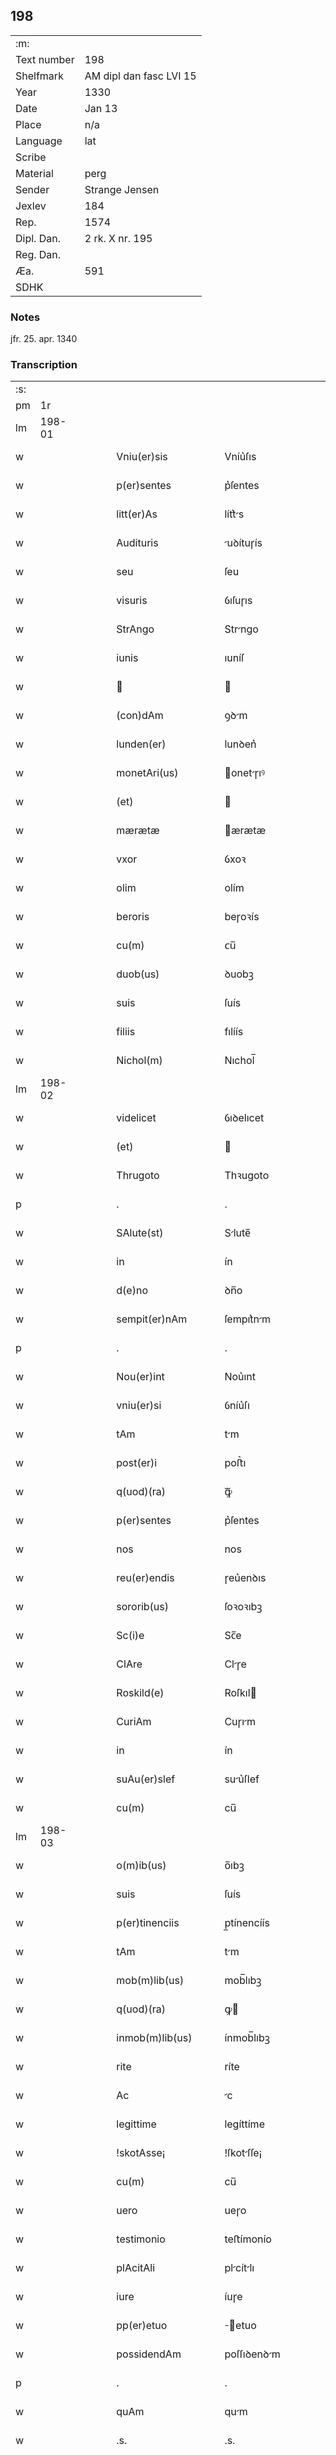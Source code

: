 ** 198
| :m:         |                         |
| Text number | 198                     |
| Shelfmark   | AM dipl dan fasc LVI 15 |
| Year        | 1330                    |
| Date        | Jan 13                  |
| Place       | n/a                     |
| Language    | lat                     |
| Scribe      |                         |
| Material    | perg                    |
| Sender      | Strange Jensen          |
| Jexlev      | 184                     |
| Rep.        | 1574                    |
| Dipl. Dan.  | 2 rk. X nr. 195         |
| Reg. Dan.   |                         |
| Æa.         | 591                     |
| SDHK        |                         |

*** Notes
jfr. 25. apr. 1340

*** Transcription
| :s: |        |   |   |   |   |                    |              |   |   |   |   |     |   |   |   |        |
| pm  |     1r |   |   |   |   |                    |              |   |   |   |   |     |   |   |   |        |
| lm  | 198-01 |   |   |   |   |                    |              |   |   |   |   |     |   |   |   |        |
| w   |        |   |   |   |   | Vniu(er)sis        | Vníu͛ſıs      |   |   |   |   | lat |   |   |   | 198-01 |
| w   |        |   |   |   |   | p(er)sentes        | p͛ſentes      |   |   |   |   | lat |   |   |   | 198-01 |
| w   |        |   |   |   |   | litt(er)As         | lítt͛s       |   |   |   |   | lat |   |   |   | 198-01 |
| w   |        |   |   |   |   | Audituris          | uꝺítuɼís    |   |   |   |   | lat |   |   |   | 198-01 |
| w   |        |   |   |   |   | seu                | ſeu          |   |   |   |   | lat |   |   |   | 198-01 |
| w   |        |   |   |   |   | visuris            | ỽıſuɼıs      |   |   |   |   | lat |   |   |   | 198-01 |
| w   |        |   |   |   |   | StrAngo            | Strngo      |   |   |   |   | lat |   |   |   | 198-01 |
| w   |        |   |   |   |   | iunis              | ıuníſ        |   |   |   |   | lat |   |   |   | 198-01 |
| w   |        |   |   |   |   |                   |             |   |   |   |   | lat |   |   |   | 198-01 |
| w   |        |   |   |   |   | (con)dAm           | ꝯꝺm         |   |   |   |   | lat |   |   |   | 198-01 |
| w   |        |   |   |   |   | lunden(er)         | lunꝺen͛       |   |   |   |   | lat |   |   |   | 198-01 |
| w   |        |   |   |   |   | monetAri(us)       | onetɼıꝰ    |   |   |   |   | lat |   |   |   | 198-01 |
| w   |        |   |   |   |   | (et)               |             |   |   |   |   | lat |   |   |   | 198-01 |
| w   |        |   |   |   |   | mærætæ             | ærætæ       |   |   |   |   | lat |   |   |   | 198-01 |
| w   |        |   |   |   |   | vxor               | ỽxoꝛ         |   |   |   |   | lat |   |   |   | 198-01 |
| w   |        |   |   |   |   | olim               | olím         |   |   |   |   | lat |   |   |   | 198-01 |
| w   |        |   |   |   |   | beroris            | beɼoꝛís      |   |   |   |   | lat |   |   |   | 198-01 |
| w   |        |   |   |   |   | cu(m)              | ᴄu̅           |   |   |   |   | lat |   |   |   | 198-01 |
| w   |        |   |   |   |   | duob(us)           | ꝺuobꝫ        |   |   |   |   | lat |   |   |   | 198-01 |
| w   |        |   |   |   |   | suis               | ſuís         |   |   |   |   | lat |   |   |   | 198-01 |
| w   |        |   |   |   |   | filiis             | fılíís       |   |   |   |   | lat |   |   |   | 198-01 |
| w   |        |   |   |   |   | Nichol(m)          | Nıchol̅       |   |   |   |   | lat |   |   |   | 198-01 |
| lm  | 198-02 |   |   |   |   |                    |              |   |   |   |   |     |   |   |   |        |
| w   |        |   |   |   |   | videlicet          | ỽıꝺelıcet    |   |   |   |   | lat |   |   |   | 198-02 |
| w   |        |   |   |   |   | (et)               |             |   |   |   |   | lat |   |   |   | 198-02 |
| w   |        |   |   |   |   | Thrugoto           | Thꝛugoto     |   |   |   |   | lat |   |   |   | 198-02 |
| p   |        |   |   |   |   | .                  | .            |   |   |   |   | lat |   |   |   | 198-02 |
| w   |        |   |   |   |   | SAlute(st)         | Slute̅       |   |   |   |   | lat |   |   |   | 198-02 |
| w   |        |   |   |   |   | in                 | ín           |   |   |   |   | lat |   |   |   | 198-02 |
| w   |        |   |   |   |   | d(e)no             | ꝺn̅o          |   |   |   |   | lat |   |   |   | 198-02 |
| w   |        |   |   |   |   | sempit(er)nAm      | ſempıt͛nm    |   |   |   |   | lat |   |   |   | 198-02 |
| p   |        |   |   |   |   | .                  | .            |   |   |   |   | lat |   |   |   | 198-02 |
| w   |        |   |   |   |   | Nou(er)int         | Nou͛ınt       |   |   |   |   | lat |   |   |   | 198-02 |
| w   |        |   |   |   |   | vniu(er)si         | ỽníu͛ſı       |   |   |   |   | lat |   |   |   | 198-02 |
| w   |        |   |   |   |   | tAm                | tm          |   |   |   |   | lat |   |   |   | 198-02 |
| w   |        |   |   |   |   | post(er)i          | poﬅ͛ı         |   |   |   |   | lat |   |   |   | 198-02 |
| w   |        |   |   |   |   | q(uod)(ra)         | ꝙᷓ            |   |   |   |   | lat |   |   |   | 198-02 |
| w   |        |   |   |   |   | p(er)sentes        | p͛ſentes      |   |   |   |   | lat |   |   |   | 198-02 |
| w   |        |   |   |   |   | nos                | nos          |   |   |   |   | lat |   |   |   | 198-02 |
| w   |        |   |   |   |   | reu(er)endis       | ɼeu͛enꝺıs     |   |   |   |   | lat |   |   |   | 198-02 |
| w   |        |   |   |   |   | sororib(us)        | ſoꝛoꝛıbꝫ     |   |   |   |   | lat |   |   |   | 198-02 |
| w   |        |   |   |   |   | Sc(i)e             | Sc̅e          |   |   |   |   | lat |   |   |   | 198-02 |
| w   |        |   |   |   |   | ClAre              | Clɼe        |   |   |   |   | lat |   |   |   | 198-02 |
| w   |        |   |   |   |   | Roskild(e)         | Roſkıl      |   |   |   |   | lat |   |   |   | 198-02 |
| w   |        |   |   |   |   | CuriAm             | Cuɼım       |   |   |   |   | lat |   |   |   | 198-02 |
| w   |        |   |   |   |   | in                 | ín           |   |   |   |   | lat |   |   |   | 198-02 |
| w   |        |   |   |   |   | suAu(er)slef       | suu͛ſlef     |   |   |   |   | lat |   |   |   | 198-02 |
| w   |        |   |   |   |   | cu(m)              | cu̅           |   |   |   |   | lat |   |   |   | 198-02 |
| lm  | 198-03 |   |   |   |   |                    |              |   |   |   |   |     |   |   |   |        |
| w   |        |   |   |   |   | o(m)ib(us)         | o̅ıbꝫ         |   |   |   |   | lat |   |   |   | 198-03 |
| w   |        |   |   |   |   | suis               | ſuís         |   |   |   |   | lat |   |   |   | 198-03 |
| w   |        |   |   |   |   | p(er)tinenciis     | p̲tínencíís   |   |   |   |   | lat |   |   |   | 198-03 |
| w   |        |   |   |   |   | tAm                | tm          |   |   |   |   | lat |   |   |   | 198-03 |
| w   |        |   |   |   |   | mob(m)lib(us)      | mob̅lıbꝫ      |   |   |   |   | lat |   |   |   | 198-03 |
| w   |        |   |   |   |   | q(uod)(ra)         | ꝙ           |   |   |   |   | lat |   |   |   | 198-03 |
| w   |        |   |   |   |   | inmob(m)lib(us)    | ínmob̅lıbꝫ    |   |   |   |   | lat |   |   |   | 198-03 |
| w   |        |   |   |   |   | rite               | ríte         |   |   |   |   | lat |   |   |   | 198-03 |
| w   |        |   |   |   |   | Ac                 | c           |   |   |   |   | lat |   |   |   | 198-03 |
| w   |        |   |   |   |   | legittime          | legíttíme    |   |   |   |   | lat |   |   |   | 198-03 |
| w   |        |   |   |   |   | !skotAsse¡         | !ſkotſſe¡   |   |   |   |   | lat |   |   |   | 198-03 |
| w   |        |   |   |   |   | cu(m)              | cu̅           |   |   |   |   | lat |   |   |   | 198-03 |
| w   |        |   |   |   |   | uero               | ueɼo         |   |   |   |   | lat |   |   |   | 198-03 |
| w   |        |   |   |   |   | testimonio         | teﬅímonío    |   |   |   |   | lat |   |   |   | 198-03 |
| w   |        |   |   |   |   | plAcitAli          | plcítlı    |   |   |   |   | lat |   |   |   | 198-03 |
| w   |        |   |   |   |   | iure               | íuɼe         |   |   |   |   | lat |   |   |   | 198-03 |
| w   |        |   |   |   |   | pp(er)etuo         | ̲etuo        |   |   |   |   | lat |   |   |   | 198-03 |
| w   |        |   |   |   |   | possidendAm        | poſſıꝺenꝺm  |   |   |   |   | lat |   |   |   | 198-03 |
| p   |        |   |   |   |   | .                  | .            |   |   |   |   | lat |   |   |   | 198-03 |
| w   |        |   |   |   |   | quAm               | qum         |   |   |   |   | lat |   |   |   | 198-03 |
| w   |        |   |   |   |   | .s.                | .s.          |   |   |   |   | lat |   |   |   | 198-03 |
| w   |        |   |   |   |   | curiA(m)           | cuɼı̅        |   |   |   |   | lat |   |   |   | 198-03 |
| w   |        |   |   |   |   | dilectus           | ꝺıleuſ      |   |   |   |   | lat |   |   |   | 198-03 |
| w   |        |   |   |   |   | nr(m)              | nɼ̅           |   |   |   |   | lat |   |   |   | 198-03 |
| lm  | 198-04 |   |   |   |   |                    |              |   |   |   |   |     |   |   |   |        |
| w   |        |   |   |   |   | (con)sAnguineus    | ꝯſnguíneus  |   |   |   |   | lat |   |   |   | 198-04 |
| w   |        |   |   |   |   | d(omi)n(u)s        | ꝺn̅s          |   |   |   |   | lat |   |   |   | 198-04 |
| w   |        |   |   |   |   | Joh(m)es           | Joh̅es        |   |   |   |   | lat |   |   |   | 198-04 |
| w   |        |   |   |   |   | vlsthorp           | ỽlﬅhoꝛp      |   |   |   |   | lat |   |   |   | 198-04 |
| w   |        |   |   |   |   | cAnonic(us)        | cnonícꝰ     |   |   |   |   | lat |   |   |   | 198-04 |
| w   |        |   |   |   |   | Roskilden(er)      | Roſkılꝺen͛    |   |   |   |   | lat |   |   |   | 198-04 |
| w   |        |   |   |   |   | in                 | ín           |   |   |   |   | lat |   |   |   | 198-04 |
| w   |        |   |   |   |   | sue                | sue          |   |   |   |   | lat |   |   |   | 198-04 |
| w   |        |   |   |   |   | remediu(m)         | ɼemeꝺıu̅      |   |   |   |   | lat |   |   |   | 198-04 |
| w   |        |   |   |   |   | Anime              | níme        |   |   |   |   | lat |   |   |   | 198-04 |
| w   |        |   |   |   |   | p(er)missis        | p͛mıſſıs      |   |   |   |   | lat |   |   |   | 198-04 |
| w   |        |   |   |   |   | sororib(us)        | soꝛoꝛıbꝫ     |   |   |   |   | lat |   |   |   | 198-04 |
| w   |        |   |   |   |   | in                 | ín           |   |   |   |   | lat |   |   |   | 198-04 |
| w   |        |   |   |   |   | suo                | ſuo          |   |   |   |   | lat |   |   |   | 198-04 |
| w   |        |   |   |   |   | legAuerAt          | legueɼt    |   |   |   |   | lat |   |   |   | 198-04 |
| w   |        |   |   |   |   | testAmento         | teﬅmento    |   |   |   |   | lat |   |   |   | 198-04 |
| p   |        |   |   |   |   | .                  | .            |   |   |   |   | lat |   |   |   | 198-04 |
| w   |        |   |   |   |   | quAm               | qum         |   |   |   |   | lat |   |   |   | 198-04 |
| w   |        |   |   |   |   | legAc(i)oem        | legc̅oem     |   |   |   |   | lat |   |   |   | 198-04 |
| w   |        |   |   |   |   | rAtificAmus        | rtıfícmus  |   |   |   |   | lat |   |   |   | 198-04 |
| lm  | 198-05 |   |   |   |   |                    |              |   |   |   |   |     |   |   |   |        |
| w   |        |   |   |   |   | (et)               |             |   |   |   |   | lat |   |   |   | 198-05 |
| w   |        |   |   |   |   | (con)firmAmus      | ꝯfírmmus    |   |   |   |   | lat |   |   |   | 198-05 |
| w   |        |   |   |   |   | liberAlr(m)        | lıberlr̅     |   |   |   |   | lat |   |   |   | 198-05 |
| w   |        |   |   |   |   | p(er)              | p̲            |   |   |   |   | lat |   |   |   | 198-05 |
| w   |        |   |   |   |   | p(er)sentes        | p͛ſentes      |   |   |   |   | lat |   |   |   | 198-05 |
| p   |        |   |   |   |   | .                  | .            |   |   |   |   | lat |   |   |   | 198-05 |
| w   |        |   |   |   |   | Tali               | Talı         |   |   |   |   | lat |   |   |   | 198-05 |
| w   |        |   |   |   |   | videlicet          | ỽıꝺelıcet    |   |   |   |   | lat |   |   |   | 198-05 |
| w   |        |   |   |   |   | int(er)positA      | ínt͛poſít    |   |   |   |   | lat |   |   |   | 198-05 |
| w   |        |   |   |   |   | (con)dicione       | ꝯꝺícíone     |   |   |   |   | lat |   |   |   | 198-05 |
| w   |        |   |   |   |   | vt                 | ỽt           |   |   |   |   | lat |   |   |   | 198-05 |
| w   |        |   |   |   |   | suu(m)             | ſuu̅          |   |   |   |   | lat |   |   |   | 198-05 |
| w   |        |   |   |   |   | fAciAnt            | fcınt      |   |   |   |   | lat |   |   |   | 198-05 |
| w   |        |   |   |   |   | Anniu(er)sAriu(m)  | nníu͛ſrıu̅   |   |   |   |   | lat |   |   |   | 198-05 |
| w   |        |   |   |   |   | sollempnit(er)     | ſollempnít͛   |   |   |   |   | lat |   |   |   | 198-05 |
| w   |        |   |   |   |   | AnnuAtim           | nnutím     |   |   |   |   | lat |   |   |   | 198-05 |
| p   |        |   |   |   |   | .                  | .            |   |   |   |   | lat |   |   |   | 198-05 |
| w   |        |   |   |   |   | (con)f(er)endo     | ꝯf͛enꝺo       |   |   |   |   | lat |   |   |   | 198-05 |
| w   |        |   |   |   |   | fr(m)ib(us)        | fɼ̅ıbꝫ        |   |   |   |   | lat |   |   |   | 198-05 |
| w   |        |   |   |   |   | minorib(us)        | ínoꝛıbꝫ     |   |   |   |   | lat |   |   |   | 198-05 |
| w   |        |   |   |   |   | Roskildis          | Roſkılꝺıs    |   |   |   |   | lat |   |   |   | 198-05 |
| lm  | 198-06 |   |   |   |   |                    |              |   |   |   |   |     |   |   |   |        |
| w   |        |   |   |   |   | duAs               | ꝺus         |   |   |   |   | lat |   |   |   | 198-06 |
| w   |        |   |   |   |   | mArcAs             | mrcs       |   |   |   |   | lat |   |   |   | 198-06 |
| w   |        |   |   |   |   | cupreor(um)        | cupꝛeoꝝ      |   |   |   |   | lat |   |   |   | 198-06 |
| w   |        |   |   |   |   | quolibet           | quolıbet     |   |   |   |   | lat |   |   |   | 198-06 |
| w   |        |   |   |   |   | suo                | ſuo          |   |   |   |   | lat |   |   |   | 198-06 |
| w   |        |   |   |   |   | Anniu(er)sArio     | nníu͛ſɼío   |   |   |   |   | lat |   |   |   | 198-06 |
| w   |        |   |   |   |   | vt                 | ỽt           |   |   |   |   | lat |   |   |   | 198-06 |
| w   |        |   |   |   |   | (et)               |             |   |   |   |   | lat |   |   |   | 198-06 |
| w   |        |   |   |   |   | ip(m)i             | ıp̅ı          |   |   |   |   | lat |   |   |   | 198-06 |
| w   |        |   |   |   |   | suu(m)             | ſuu̅          |   |   |   |   | lat |   |   |   | 198-06 |
| w   |        |   |   |   |   | celebrent          | celebꝛent    |   |   |   |   | lat |   |   |   | 198-06 |
| w   |        |   |   |   |   | Anniu(er)sAriu(m)  | nníu͛ſɼıu̅   |   |   |   |   | lat |   |   |   | 198-06 |
| p   |        |   |   |   |   | .                  | .            |   |   |   |   | lat |   |   |   | 198-06 |
| w   |        |   |   |   |   | Et                 | t           |   |   |   |   | lat |   |   |   | 198-06 |
| w   |        |   |   |   |   | mendicis           | menꝺícís     |   |   |   |   | lat |   |   |   | 198-06 |
| w   |        |   |   |   |   | pAup(er)ib(us)     | pup̲ıbꝫ      |   |   |   |   | lat |   |   |   | 198-06 |
| w   |        |   |   |   |   | vnAm               | ỽnm         |   |   |   |   | lat |   |   |   | 198-06 |
| w   |        |   |   |   |   | mArcAm             | mɼcm       |   |   |   |   | lat |   |   |   | 198-06 |
| w   |        |   |   |   |   | d(e).              | .           |   |   |   |   | lat |   |   |   | 198-06 |
| w   |        |   |   |   |   | distribuendAm      | ꝺıﬅrıbuenꝺm |   |   |   |   | lat |   |   |   | 198-06 |
| w   |        |   |   |   |   | int(er)            | ínt͛          |   |   |   |   | lat |   |   |   | 198-06 |
| w   |        |   |   |   |   | ip(m)os            | ıp̅os         |   |   |   |   | lat |   |   |   | 198-06 |
| p   |        |   |   |   |   | .                  | .            |   |   |   |   | lat |   |   |   | 198-06 |
| w   |        |   |   |   |   | Ne                 | Ne           |   |   |   |   | lat |   |   |   | 198-06 |
| lm  | 198-07 |   |   |   |   |                    |              |   |   |   |   |     |   |   |   |        |
| w   |        |   |   |   |   | igitur             | ígítuɼ       |   |   |   |   | lat |   |   |   | 198-07 |
| w   |        |   |   |   |   | d(i)c(t)is         | ꝺc̅ıs         |   |   |   |   | lat |   |   |   | 198-07 |
| w   |        |   |   |   |   | Sororib(us)        | Soꝛoꝛıbꝫ     |   |   |   |   | lat |   |   |   | 198-07 |
| w   |        |   |   |   |   | AliquA             | lıqu       |   |   |   |   | lat |   |   |   | 198-07 |
| w   |        |   |   |   |   | cAlu(m)pniA        | clu̅pní     |   |   |   |   | lat |   |   |   | 198-07 |
| w   |        |   |   |   |   | u(e)l              | ul̅           |   |   |   |   | lat |   |   |   | 198-07 |
| w   |        |   |   |   |   | grAuAmen           | grumen     |   |   |   |   | lat |   |   |   | 198-07 |
| w   |        |   |   |   |   | de                 | ꝺe           |   |   |   |   | lat |   |   |   | 198-07 |
| w   |        |   |   |   |   | p(er)missis        | p͛mıſſıs      |   |   |   |   | lat |   |   |   | 198-07 |
| w   |        |   |   |   |   | q(uod)             | ꝙ            |   |   |   |   | lat |   |   |   | 198-07 |
| w   |        |   |   |   |   | Absit              | bſıt        |   |   |   |   | lat |   |   |   | 198-07 |
| w   |        |   |   |   |   | in                 | ín           |   |   |   |   | lat |   |   |   | 198-07 |
| w   |        |   |   |   |   | poster(um)         | poﬅeꝝ        |   |   |   |   | lat |   |   |   | 198-07 |
| w   |        |   |   |   |   | gen(er)etur        | gen͛etuɼ      |   |   |   |   | lat |   |   |   | 198-07 |
| p   |        |   |   |   |   | /                  | /            |   |   |   |   | lat |   |   |   | 198-07 |
| w   |        |   |   |   |   | ip(m)As            | ıp̅s         |   |   |   |   | lat |   |   |   | 198-07 |
| w   |        |   |   |   |   | eximimus           | exímímus     |   |   |   |   | lat |   |   |   | 198-07 |
| w   |        |   |   |   |   | Ab                 | b           |   |   |   |   | lat |   |   |   | 198-07 |
| w   |        |   |   |   |   | omnib(us)          | omníbꝫ       |   |   |   |   | lat |   |   |   | 198-07 |
| w   |        |   |   |   |   | inpetic(i)oib(us)  | ínpetıc̅oıbꝫ  |   |   |   |   | lat |   |   |   | 198-07 |
| w   |        |   |   |   |   | (et)               |             |   |   |   |   | lat |   |   |   | 198-07 |
| w   |        |   |   |   |   | molestAc(i)oib(us) | moleﬅc̅oıbꝫ  |   |   |   |   | lat |   |   |   | 198-07 |
| w   |        |   |   |   |   | h(er)edum          | h͛eꝺum        |   |   |   |   | lat |   |   |   | 198-07 |
| w   |        |   |   |   |   | n(ost)ror(um)      | nɼ̅oꝝ         |   |   |   |   | lat |   |   |   | 198-07 |
| lm  | 198-08 |   |   |   |   |                    |              |   |   |   |   |     |   |   |   |        |
| w   |        |   |   |   |   | seu                | ſeu          |   |   |   |   | lat |   |   |   | 198-08 |
| w   |        |   |   |   |   | Alior(um)          | lıoꝝ        |   |   |   |   | lat |   |   |   | 198-08 |
| w   |        |   |   |   |   | quor(um)cu(m)q(ue) | quoꝝcu̅qꝫ     |   |   |   |   | lat |   |   |   | 198-08 |
| w   |        |   |   |   |   | rAcione            | ɼcıone      |   |   |   |   | lat |   |   |   | 198-08 |
| w   |        |   |   |   |   | p(er)fAte          | p͛fte        |   |   |   |   | lat |   |   |   | 198-08 |
| w   |        |   |   |   |   | curie              | cuɼıe        |   |   |   |   | lat |   |   |   | 198-08 |
| w   |        |   |   |   |   | cu(m)              | cu̅           |   |   |   |   | lat |   |   |   | 198-08 |
| w   |        |   |   |   |   | suis               | ſuıs         |   |   |   |   | lat |   |   |   | 198-08 |
| w   |        |   |   |   |   | p(er)tinenciis     | p̲tínencíís   |   |   |   |   | lat |   |   |   | 198-08 |
| w   |        |   |   |   |   | legAte             | legte       |   |   |   |   | lat |   |   |   | 198-08 |
| w   |        |   |   |   |   | Sororib(us)        | Soꝛoꝛıbꝫ     |   |   |   |   | lat |   |   |   | 198-08 |
| w   |        |   |   |   |   | libere             | lıbere       |   |   |   |   | lat |   |   |   | 198-08 |
| p   |        |   |   |   |   | .                  | .            |   |   |   |   | lat |   |   |   | 198-08 |
| w   |        |   |   |   |   | (et)               |             |   |   |   |   | lat |   |   |   | 198-08 |
| w   |        |   |   |   |   | scotAte            | ſcotte      |   |   |   |   | lat |   |   |   | 198-08 |
| w   |        |   |   |   |   | legittime          | legíttíme    |   |   |   |   | lat |   |   |   | 198-08 |
| w   |        |   |   |   |   | p(er)              | p̲            |   |   |   |   | lat |   |   |   | 198-08 |
| w   |        |   |   |   |   | p(er)sentes        | p͛ſentes      |   |   |   |   | lat |   |   |   | 198-08 |
| w   |        |   |   |   |   | in                 | ın           |   |   |   |   | lat |   |   |   | 198-08 |
| w   |        |   |   |   |   | cui(us)            | cuıꝰ         |   |   |   |   | lat |   |   |   | 198-08 |
| w   |        |   |   |   |   | rei                | ɼeı          |   |   |   |   | lat |   |   |   | 198-08 |
| w   |        |   |   |   |   | euidenciA(m)       | euıꝺencı̅    |   |   |   |   | lat |   |   |   | 198-08 |
| w   |        |   |   |   |   | sigillA            | sıgıll      |   |   |   |   | lat |   |   |   | 198-08 |
| w   |        |   |   |   |   | nr(m)A             | nɼ̅          |   |   |   |   | lat |   |   |   | 198-08 |
| w   |        |   |   |   |   | vnA                | ỽn          |   |   |   |   | lat |   |   |   | 198-08 |
| w   |        |   |   |   |   | cu(m)              | cu̅           |   |   |   |   | lat |   |   |   | 198-08 |
| lm  | 198-09 |   |   |   |   |                    |              |   |   |   |   |     |   |   |   |        |
| w   |        |   |   |   |   | sigillis           | ſıgıllıs     |   |   |   |   | lat |   |   |   | 198-09 |
| w   |        |   |   |   |   | venerAbl(m)ium     | ỽeneɼbl̅ıum  |   |   |   |   | lat |   |   |   | 198-09 |
| w   |        |   |   |   |   | viror(um)          | ỽíɼoꝝ        |   |   |   |   | lat |   |   |   | 198-09 |
| p   |        |   |   |   |   | .                  | .            |   |   |   |   | lat |   |   |   | 198-09 |
| w   |        |   |   |   |   | (et)               |             |   |   |   |   | lat |   |   |   | 198-09 |
| w   |        |   |   |   |   | d(e)nor(um)        | ꝺn̅oꝝ         |   |   |   |   | lat |   |   |   | 198-09 |
| w   |        |   |   |   |   | bondonis           | bonꝺonís     |   |   |   |   | lat |   |   |   | 198-09 |
| w   |        |   |   |   |   | decAni             | ꝺecní       |   |   |   |   | lat |   |   |   | 198-09 |
| p   |        |   |   |   |   | .                  | .            |   |   |   |   | lat |   |   |   | 198-09 |
| w   |        |   |   |   |   | Et                 | t           |   |   |   |   | lat |   |   |   | 198-09 |
| w   |        |   |   |   |   | Skyelm             | Skyelm       |   |   |   |   | lat |   |   |   | 198-09 |
| w   |        |   |   |   |   | pp(er)ositi        | ͛oſítí       |   |   |   |   | lat |   |   |   | 198-09 |
| p   |        |   |   |   |   | .                  | .            |   |   |   |   | lat |   |   |   | 198-09 |
| w   |        |   |   |   |   | Ac                 | c           |   |   |   |   | lat |   |   |   | 198-09 |
| w   |        |   |   |   |   | petri              | petɼí        |   |   |   |   | lat |   |   |   | 198-09 |
| w   |        |   |   |   |   | ArchidyAconi       | rchıꝺyconí |   |   |   |   | lat |   |   |   | 198-09 |
| w   |        |   |   |   |   | cAnonicor(um)      | cnonícoꝝ    |   |   |   |   | lat |   |   |   | 198-09 |
| w   |        |   |   |   |   | Roskilden(er)      | Roſkılꝺen͛    |   |   |   |   | lat |   |   |   | 198-09 |
| w   |        |   |   |   |   | p(er)sentib(us)    | p͛ſentıbꝫ     |   |   |   |   | lat |   |   |   | 198-09 |
| w   |        |   |   |   |   | su(m)t             | ſu̅t          |   |   |   |   | lat |   |   |   | 198-09 |
| w   |        |   |   |   |   | AppensA            | enſ       |   |   |   |   | lat |   |   |   | 198-09 |
| p   |        |   |   |   |   | .                  | .            |   |   |   |   | lat |   |   |   | 198-09 |
| w   |        |   |   |   |   | DAtum              | Dtum        |   |   |   |   | lat |   |   |   | 198-09 |
| w   |        |   |   |   |   | Anno               | nno         |   |   |   |   | lat |   |   |   | 198-09 |
| lm  | 198-10 |   |   |   |   |                    |              |   |   |   |   |     |   |   |   |        |
| w   |        |   |   |   |   | domini             | ꝺomíní       |   |   |   |   | lat |   |   |   | 198-10 |
| w   |        |   |   |   |   | millesimo          | ılleſímo    |   |   |   |   | lat |   |   |   | 198-10 |
| p   |        |   |   |   |   | .                  | .            |   |   |   |   | lat |   |   |   | 198-10 |
| w   |        |   |   |   |   | Trecentesimo       | Trecenteſímo |   |   |   |   | lat |   |   |   | 198-10 |
| p   |        |   |   |   |   | .                  | .            |   |   |   |   | lat |   |   |   | 198-10 |
| w   |        |   |   |   |   | Tricesimo          | Trıceſímo    |   |   |   |   | lat |   |   |   | 198-10 |
| w   |        |   |   |   |   | in                 | ín           |   |   |   |   | lat |   |   |   | 198-10 |
| w   |        |   |   |   |   | octAuA             | ou        |   |   |   |   | lat |   |   |   | 198-10 |
| w   |        |   |   |   |   | epiphAnye          | epıphnye    |   |   |   |   | lat |   |   |   | 198-10 |
| w   |        |   |   |   |   | domini             | ꝺomíní       |   |   |   |   | lat |   |   |   | 198-10 |
| p   |        |   |   |   |   | .                  | .            |   |   |   |   | lat |   |   |   | 198-10 |
| :e: |        |   |   |   |   |                    |              |   |   |   |   |     |   |   |   |        |
